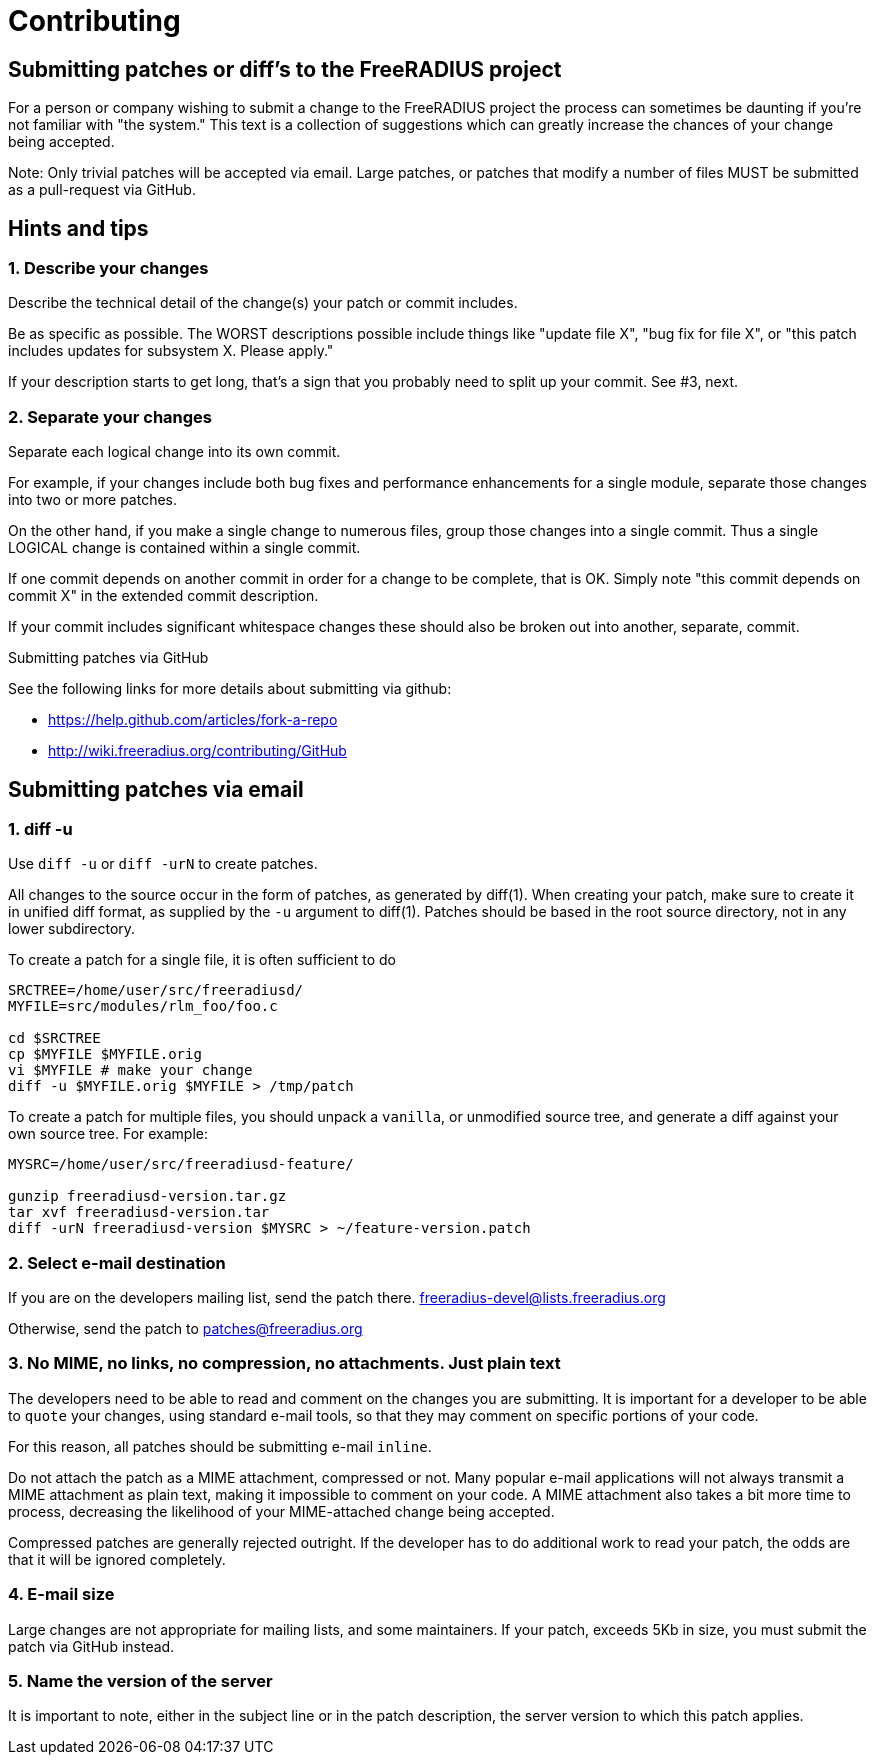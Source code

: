 = Contributing

== Submitting patches or diff’s to the FreeRADIUS project

For a person or company wishing to submit a change to the FreeRADIUS
project the process can sometimes be daunting if you’re not familiar
with "the system." This text is a collection of suggestions which can
greatly increase the chances of your change being accepted.

Note: Only trivial patches will be accepted via email. Large patches, or
patches that modify a number of files MUST be submitted as a
pull-request via GitHub.

== Hints and tips

=== 1. Describe your changes

Describe the technical detail of the change(s) your patch or commit
includes.

Be as specific as possible. The WORST descriptions possible include
things like "update file X", "bug fix for file X", or "this patch
includes updates for subsystem X. Please apply."

If your description starts to get long, that’s a sign that you probably
need to split up your commit. See #3, next.

=== 2. Separate your changes

Separate each logical change into its own commit.

For example, if your changes include both bug fixes and performance
enhancements for a single module, separate those changes into two or
more patches.

On the other hand, if you make a single change to numerous files, group
those changes into a single commit. Thus a single LOGICAL change is
contained within a single commit.

If one commit depends on another commit in order for a change to be
complete, that is OK. Simply note "this commit depends on commit X" in
the extended commit description.

If your commit includes significant whitespace changes these should also
be broken out into another, separate, commit.

Submitting patches via GitHub

See the following links for more details about submitting via github:

* https://help.github.com/articles/fork-a-repo
* http://wiki.freeradius.org/contributing/GitHub

== Submitting patches via email

=== 1. diff -u

Use `diff -u` or `diff -urN` to create patches.

All changes to the source occur in the form of patches, as generated by
diff(1). When creating your patch, make sure to create it in unified
diff format, as supplied by the `-u` argument to diff(1). Patches
should be based in the root source directory, not in any lower
subdirectory.

To create a patch for a single file, it is often sufficient to do::

```
SRCTREE=/home/user/src/freeradiusd/
MYFILE=src/modules/rlm_foo/foo.c

cd $SRCTREE
cp $MYFILE $MYFILE.orig
vi $MYFILE # make your change
diff -u $MYFILE.orig $MYFILE > /tmp/patch
```

To create a patch for multiple files, you should unpack a `vanilla`,
or unmodified source tree, and generate a diff against your own source
tree. For example:

```
MYSRC=/home/user/src/freeradiusd-feature/

gunzip freeradiusd-version.tar.gz
tar xvf freeradiusd-version.tar
diff -urN freeradiusd-version $MYSRC > ~/feature-version.patch
```

=== 2. Select e-mail destination

If you are on the developers mailing list, send the patch there.
mailto:freeradius-devel@lists.freeradius.org[freeradius-devel@lists.freeradius.org]

Otherwise, send the patch to
mailto:patches@freeradius.org[patches@freeradius.org]

=== 3. No MIME, no links, no compression, no attachments. Just plain text

The developers need to be able to read and comment on the changes you
are submitting. It is important for a developer to be able to `quote`
your changes, using standard e-mail tools, so that they may comment on
specific portions of your code.

For this reason, all patches should be submitting e-mail `inline`.

Do not attach the patch as a MIME attachment, compressed or not. Many
popular e-mail applications will not always transmit a MIME attachment
as plain text, making it impossible to comment on your code. A MIME
attachment also takes a bit more time to process, decreasing the
likelihood of your MIME-attached change being accepted.

Compressed patches are generally rejected outright. If the developer has
to do additional work to read your patch, the odds are that it will be
ignored completely.

=== 4. E-mail size

Large changes are not appropriate for mailing lists, and some
maintainers. If your patch, exceeds 5Kb in size, you must submit the
patch via GitHub instead.

=== 5. Name the version of the server

It is important to note, either in the subject line or in the patch
description, the server version to which this patch applies.
